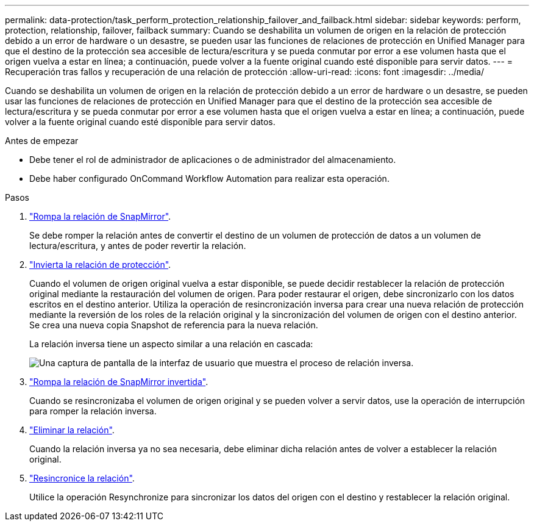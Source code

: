 ---
permalink: data-protection/task_perform_protection_relationship_failover_and_failback.html 
sidebar: sidebar 
keywords: perform, protection, relationship, failover, failback 
summary: Cuando se deshabilita un volumen de origen en la relación de protección debido a un error de hardware o un desastre, se pueden usar las funciones de relaciones de protección en Unified Manager para que el destino de la protección sea accesible de lectura/escritura y se pueda conmutar por error a ese volumen hasta que el origen vuelva a estar en línea; a continuación, puede volver a la fuente original cuando esté disponible para servir datos. 
---
= Recuperación tras fallos y recuperación de una relación de protección
:allow-uri-read: 
:icons: font
:imagesdir: ../media/


[role="lead"]
Cuando se deshabilita un volumen de origen en la relación de protección debido a un error de hardware o un desastre, se pueden usar las funciones de relaciones de protección en Unified Manager para que el destino de la protección sea accesible de lectura/escritura y se pueda conmutar por error a ese volumen hasta que el origen vuelva a estar en línea; a continuación, puede volver a la fuente original cuando esté disponible para servir datos.

.Antes de empezar
* Debe tener el rol de administrador de aplicaciones o de administrador del almacenamiento.
* Debe haber configurado OnCommand Workflow Automation para realizar esta operación.


.Pasos
. link:task_break_snapmirror_relationship_from_health_volume_details.html["Rompa la relación de SnapMirror"].
+
Se debe romper la relación antes de convertir el destino de un volumen de protección de datos a un volumen de lectura/escritura, y antes de poder revertir la relación.

. link:task_reverse_protection_relationships_from_health_volume_details.html["Invierta la relación de protección"].
+
Cuando el volumen de origen original vuelva a estar disponible, se puede decidir restablecer la relación de protección original mediante la restauración del volumen de origen. Para poder restaurar el origen, debe sincronizarlo con los datos escritos en el destino anterior. Utiliza la operación de resincronización inversa para crear una nueva relación de protección mediante la reversión de los roles de la relación original y la sincronización del volumen de origen con el destino anterior. Se crea una nueva copia Snapshot de referencia para la nueva relación.

+
La relación inversa tiene un aspecto similar a una relación en cascada:

+
image::../media/um_toplogy_reverse_resync.gif[Una captura de pantalla de la interfaz de usuario que muestra el proceso de relación inversa.]

. link:task_break_snapmirror_relationship_from_health_volume_details.html["Rompa la relación de SnapMirror invertida"].
+
Cuando se resincronizaba el volumen de origen original y se pueden volver a servir datos, use la operación de interrupción para romper la relación inversa.

. link:task_remove_protection_relationship_voldtls.html["Eliminar la relación"].
+
Cuando la relación inversa ya no sea necesaria, debe eliminar dicha relación antes de volver a establecer la relación original.

. link:task_resynchronize_protection_relationships_voldtls.html["Resincronice la relación"].
+
Utilice la operación Resynchronize para sincronizar los datos del origen con el destino y restablecer la relación original.


